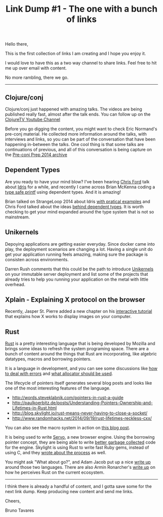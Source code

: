 #+Title: Link Dump #1 - The one with a bunch of links

Hello there,

This is the first collection of links I am creating and I hope you enjoy it.

I would love to have this as a two way channel to share links.
Feel free to hit me up over email with content.

No more rambling, there we go.

-----

** Clojure/conj

Clojure/conj just happened with amazing talks.
The videos are being published really fast, almost after the talk ends.
You can follow up on the [[https://www.youtube.com/playlist?list%3DPLZdCLR02grLoc322bYirANEso3mmzvCiI][ClojureTV Youtube Channel]]

Before you go digging the content, you might want to check Eric Normand's pre-conj material.
He collected more information around the talks, with interviews and links, so you can be part of the conversation that have been happening in-between the talks.
One cool thing is that some talks are continuations of previous, and all of this conversation is being capture on the [[http://www.lispcast.com/pre-conj-2014][Pre-conj Prep 2014 archive]]

** Dependent Types

Are you ready to have your mind blow?
I've been hearing [[https://twitter.com/ctfordLink:%20https://twitter.com/ctford][Chris Ford]] talk about [[http://www.idris-lang.org/][Idris]] for a while, and recently I came across Brian McKenna coding a [[https://www.youtube.com/watch?v%3DfVBck2Zngjo][type safe printf]] using dependent types.
And it is amazing!

Brian talked on StrangeLoop 2014 about Idris [[https://www.youtube.com/watch?v%3D4i7KrG1Afbk][with pratical examples]] and Chris Ford talked about the ideas [[http://vimeo.com/100976695][behind dependent types]].
It is worth checking to get your mind expanded around the type system that is not so mainstream.

** Unikernels
Depoying applications are getting easier everyday. Since docker came into play, the deployment scenarios are changing a lot.
Having a single unit do get your application running feels amazing, making sure the package is consisten across environments.

Darren Rush comments that this could be the path to introduce [[https://medium.com/@darrenrush/after-docker-unikernels-and-immutable-infrastructure-93d5a91c849e][Unikernels]] on your immutable server deployment and list some of the projects that already tries to help you running your application on the metal with little overhead.

** Xplain - Explaining X protocol on the browser
Recently, Jasper St. Pierre added a new chapter on his [[https://magcius.github.io/xplain/article/index.html][interactive tutorial]] that explains how X works to display images on your computer.

** Rust
[[http://www.rust-lang.org/][Rust]] is a pretty interesting language that is being developed by Mozilla and brings some ideas to refresh the system programing space.
There are a bunch of content around the things that Rust are incorporating, like algebric datatypes, macros and borrowing pointers.

It is a language in development, and you can see some discussions like [[http://lucumr.pocoo.org/2014/11/6/error-handling-in-rust/][how to deal with errors]] and [[http://smallcultfollowing.com/babysteps/blog/2014/11/14/allocators-in-rust/][what allocator should be used]].

The lifecycle of pointers itself generates several blog posts and looks like one of the most interesting features of the language.

- http://words.steveklabnik.com/pointers-in-rust-a-guide
- http://paulkoerbitz.de/posts/Understanding-Pointers-Ownership-and-Lifetimes-in-Rust.html
- http://blog.skylight.io/rust-means-never-having-to-close-a-socket/
- http://www.randomhacks.net/2014/09/19/rust-lifetimes-reckless-cxx/

You can also see the macro system in action on [[https://danielkeep.github.io/quick-intro-to-macros.html][this blog post]].

It is being used to write [[https://github.com/servo/servo][Servo]], a new browser engine. Using the borrowing pointer concept, they are being able to write [[https://blog.mozilla.org/research/2014/08/26/javascript-servos-only-garbage-collector/][better garbage collected]] code for the engine.
Skylight is using Rust to write fast Ruby gems, instead of using C, and they [[http://blog.skylight.io/bending-the-curve-writing-safe-fast-native-gems-with-rust/?utm_source%3Drubyweekly&utm_medium%3Demail][wrote about the process]] as well.

You might ask "What about go?", and Adam Jacob put up a nice [[https://medium.com/@adamhjk/rust-and-go-e18d511fbd95][write up]] around those two languages.
There are also Armin Ronarcher's [[http://lucumr.pocoo.org/2014/10/1/a-fresh-look-at-rust/][write up]] on how he perceives Rust on the current ecosystem.

-----

I think there is already a handful of content, and I gotta save some for the next link dump.
Keep producing new content and send me links.

Cheers,

Bruno Tavares